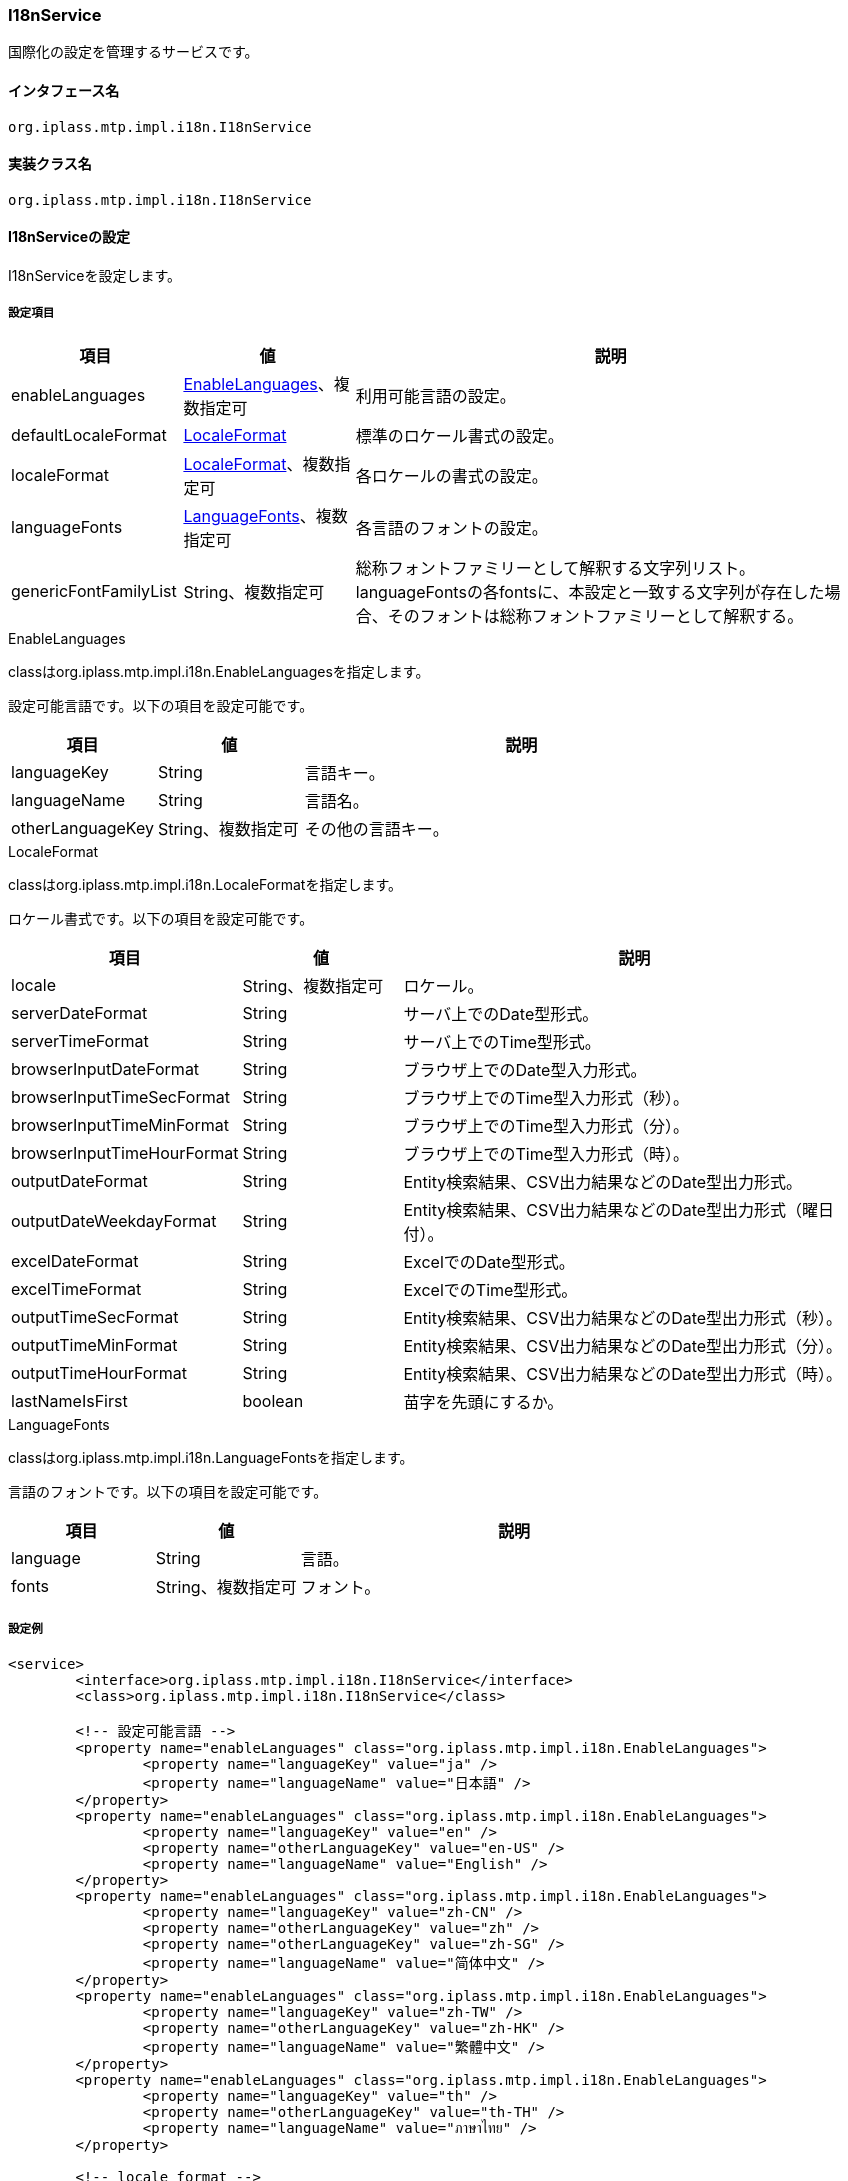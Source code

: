 [[I18nService]]
=== I18nService
国際化の設定を管理するサービスです。

==== インタフェース名
----
org.iplass.mtp.impl.i18n.I18nService
----

==== 実装クラス名
----
org.iplass.mtp.impl.i18n.I18nService
----

==== I18nServiceの設定
I18nServiceを設定します。

===== 設定項目
[cols="1,1,3", options="header"]
|===
| 項目 | 値 | 説明
| enableLanguages | <<EnableLanguages>>、複数指定可 | 利用可能言語の設定。
| defaultLocaleFormat | <<LocaleFormat>> | 標準のロケール書式の設定。
| localeFormat | <<LocaleFormat>>、複数指定可 | 各ロケールの書式の設定。
| languageFonts | <<LanguageFonts>>、複数指定可 | 各言語のフォントの設定。
| genericFontFamilyList | String、複数指定可 | 総称フォントファミリーとして解釈する文字列リスト。languageFontsの各fontsに、本設定と一致する文字列が存在した場合、そのフォントは総称フォントファミリーとして解釈する。
|===

[[EnableLanguages]]
.EnableLanguages
classはorg.iplass.mtp.impl.i18n.EnableLanguagesを指定します。

設定可能言語です。以下の項目を設定可能です。

[cols="1,1,3", options="header"]
|===
| 項目 | 値 | 説明
| languageKey | String | 言語キー。
| languageName | String | 言語名。
| otherLanguageKey | String、複数指定可 | その他の言語キー。
|===

[[LocaleFormat]]
.LocaleFormat
classはorg.iplass.mtp.impl.i18n.LocaleFormatを指定します。

ロケール書式です。以下の項目を設定可能です。

[cols="1,1,3", options="header"]
|===
| 項目 | 値 | 説明
| locale | String、複数指定可 | ロケール。
| serverDateFormat | String | サーバ上でのDate型形式。
| serverTimeFormat | String | サーバ上でのTime型形式。
| browserInputDateFormat | String | ブラウザ上でのDate型入力形式。
| browserInputTimeSecFormat | String | ブラウザ上でのTime型入力形式（秒）。
| browserInputTimeMinFormat | String | ブラウザ上でのTime型入力形式（分）。
| browserInputTimeHourFormat | String | ブラウザ上でのTime型入力形式（時）。
| outputDateFormat | String | Entity検索結果、CSV出力結果などのDate型出力形式。
| outputDateWeekdayFormat | String | Entity検索結果、CSV出力結果などのDate型出力形式（曜日付）。
| excelDateFormat | String | ExcelでのDate型形式。
| excelTimeFormat | String | ExcelでのTime型形式。
| outputTimeSecFormat | String | Entity検索結果、CSV出力結果などのDate型出力形式（秒）。
| outputTimeMinFormat | String | Entity検索結果、CSV出力結果などのDate型出力形式（分）。
| outputTimeHourFormat | String | Entity検索結果、CSV出力結果などのDate型出力形式（時）。
| lastNameIsFirst | boolean | 苗字を先頭にするか。
|===

[[LanguageFonts]]
.LanguageFonts
classはorg.iplass.mtp.impl.i18n.LanguageFontsを指定します。

言語のフォントです。以下の項目を設定可能です。

[cols="1,1,3", options="header"]
|===
| 項目 | 値 | 説明
| language | String | 言語。
| fonts | String、複数指定可 | フォント。
|===

===== 設定例
[source,xml]
----
<service>
	<interface>org.iplass.mtp.impl.i18n.I18nService</interface>
	<class>org.iplass.mtp.impl.i18n.I18nService</class>

	<!-- 設定可能言語 -->
	<property name="enableLanguages" class="org.iplass.mtp.impl.i18n.EnableLanguages">
		<property name="languageKey" value="ja" />
		<property name="languageName" value="日本語" />
	</property>
	<property name="enableLanguages" class="org.iplass.mtp.impl.i18n.EnableLanguages">
		<property name="languageKey" value="en" />
		<property name="otherLanguageKey" value="en-US" />
		<property name="languageName" value="English" />
	</property>
	<property name="enableLanguages" class="org.iplass.mtp.impl.i18n.EnableLanguages">
		<property name="languageKey" value="zh-CN" />
		<property name="otherLanguageKey" value="zh" />
		<property name="otherLanguageKey" value="zh-SG" />
		<property name="languageName" value="简体中文" />
	</property>
	<property name="enableLanguages" class="org.iplass.mtp.impl.i18n.EnableLanguages">
		<property name="languageKey" value="zh-TW" />
		<property name="otherLanguageKey" value="zh-HK" />
		<property name="languageName" value="繁體中文" />
	</property>
	<property name="enableLanguages" class="org.iplass.mtp.impl.i18n.EnableLanguages">
		<property name="languageKey" value="th" />
		<property name="otherLanguageKey" value="th-TH" />
		<property name="languageName" value="ภาษาไทย" />
	</property>

	<!-- locale format -->
	<property name="defaultLocaleFormat" class="org.iplass.mtp.impl.i18n.LocaleFormat">
		<property name="locale" value="ja" />
		<property name="locale" value="ja_JP" />
		<property name="locale" value="zh" />
		<property name="locale" value="zh_CN" />
		<property name="locale" value="zh_TW" />
		<property name="locale" value="zh_HK" />

		<!--
			Formatに指定可能な書式
				yyyy : full year (four digit)
				MM   : day of year (two digit)
				dd   : day of month (two digit)
				MMM  : month name short (ex. Jan)
				MMMM : month name long (ex. January)
				HH   : hour (two digit)
				mm   : minute (two digit)
				ss   : second (two digit)
				SSS  : millisecond (three digit)

			※MMM、MMMMはoutputXXXでのみ利用可能。browserInputDateFormatでは利用不可。
			　またロケールがen、en_XXの場合のみ正常に動作します。

			※Server系のフォーマットは内部制御があるため変更しないでください。
			※Time系の入力フォーマットはRange制御があるため変更しないでください。
		 -->

		<!-- Server側でDateの入力値として受け取る形式(変更不可) -->
		<property name="serverDateFormat" value="yyyyMMdd" />
		<!-- Server側でTimeの入力値として受け取る形式(変更不可) -->
		<property name="serverTimeFormat" value="HHmmssSSS" />

		<!-- ブラウザ上でのDateの入力形式(テナントで個別指定可能) -->
		<property name="browserInputDateFormat" value="yyyyMMdd" />

		<!-- ブラウザ上でのTimeの入力形式(TimeはRange制御があるので変更不可) -->
		<property name="browserInputTimeSecFormat" value="HH:mm:ss" />
		<property name="browserInputTimeMinFormat" value="HH:mm" />
		<property name="browserInputTimeHourFormat" value="HH" />

		<!-- Date型の出力形式(検索結果やCSVなど。テナントで個別指定可能) -->
		<property name="outputDateFormat" value="yyyy/MM/dd" />
		<property name="outputDateWeekdayFormat" value="yyyy/MM/dd EEEE" />
		<!-- Excelでの日付出力形式 -->
		<property name="excelDateFormat" value="yyyy/M/d" />
		<property name="excelTimeFormat" value="H:mm" />

		<!-- Time型の出力形式(検索結果やCSVなど。現状テナントで個別指定不可) -->
		<property name="outputTimeSecFormat" value="HH:mm:ss" />
		<property name="outputTimeMinFormat" value="HH:mm" />
		<property name="outputTimeHourFormat" value="HH" />

		<property name="lastNameIsFirst" value="true" />
	</property>
	<property name="localeFormat" class="org.iplass.mtp.impl.i18n.LocaleFormat">
		<property name="locale" value="en_US" />
		<property name="locale" value="en" />

		<property name="serverDateFormat" value="yyyyMMdd" />
		<property name="serverTimeFormat" value="HHmmssSSS" />

		<property name="browserInputDateFormat" value="MM/dd/yyyy" />
		<property name="browserInputTimeSecFormat" value="HH:mm:ss" />
		<property name="browserInputTimeMinFormat" value="HH:mm" />
		<property name="browserInputTimeHourFormat" value="HH" />

		<property name="outputDateFormat" value="MM/dd/yyyy" />
		<property name="outputDateWeekdayFormat" value="EEEE, MM/dd/yyyy" />
		<property name="excelDateFormat" value="M/d/yyyy" />
		<property name="excelTimeFormat" value="H:mm" />
		<property name="outputTimeSecFormat" value="HH:mm:ss" />
		<property name="outputTimeMinFormat" value="HH:mm" />
		<property name="outputTimeHourFormat" value="HH" />

		<property name="lastNameIsFirst" value="false" />
	</property>
	<property name="localeFormat" class="org.iplass.mtp.impl.i18n.LocaleFormat">
		<property name="locale" value="en_SG" />
		<property name="locale" value="th" />
		<property name="locale" value="th_TH" />

		<property name="serverDateFormat" value="yyyyMMdd" />
		<property name="serverTimeFormat" value="HHmmssSSS" />

		<property name="browserInputDateFormat" value="dd/MM/yyyy" />
		<property name="browserInputTimeSecFormat" value="HH:mm:ss" />
		<property name="browserInputTimeMinFormat" value="HH:mm" />
		<property name="browserInputTimeHourFormat" value="HH" />

		<property name="outputDateFormat" value="dd/MM/yyyy" />
		<property name="outputDateWeekdayFormat" value="EEEE dd/MM/yyyy" />
		<property name="excelDateFormat" value="d/M/yyyy" />
		<property name="excelTimeFormat" value="H:mm" />
		<property name="outputTimeSecFormat" value="HH:mm:ss" />
		<property name="outputTimeMinFormat" value="HH:mm" />
		<property name="outputTimeHourFormat" value="HH" />

		<property name="lastNameIsFirst" value="false" />
	</property>

	<property name="genericFontFamilyList" value="serif" />
	<property name="genericFontFamilyList" value="sans-serif" />
	<property name="genericFontFamilyList" value="monospace" />
	<property name="genericFontFamilyList" value="cursive" />
	<property name="genericFontFamilyList" value="fantasy" />
	<property name="genericFontFamilyList" value="system-ui" />
	<property name="genericFontFamilyList" value="ui-serif" />
	<property name="genericFontFamilyList" value="ui-sans-serif" >
	<property name="genericFontFamilyList" value="ui-monospace" >
	<property name="genericFontFamilyList" value="ui-rounded" />
	<property name="genericFontFamilyList" value="math" />
	<property name="genericFontFamilyList" value="emoji" />
	<property name="genericFontFamilyList" value="fangsong" />

	<property name="languageFonts" class="org.iplass.mtp.impl.i18n.LanguageFonts">
		<property name="language" value="ja" />
		<property name="fonts" value="Meiryo" />
		<property name="fonts" value="MS PGothic" />
		<property name="fonts" value="Hiragino Kaku Gothic Pro" />
		<property name="fonts" value="ヒラギノ角ゴ Pro W3" />
		<property name="fonts" value="sans-serif" />
	</property>
	<property name="languageFonts" class="org.iplass.mtp.impl.i18n.LanguageFonts">
		<property name="language" value="en" />
		<property name="fonts" value="Segoe UI" />
		<property name="fonts" value="Helvetica Neue" />
		<property name="fonts" value="Arial" />
		<property name="fonts" value="Helvetica" />
		<property name="fonts" value="sans-serif" />
	</property>
	<property name="languageFonts" class="org.iplass.mtp.impl.i18n.LanguageFonts">
		<property name="language" value="zh-CN" />
		<property name="fonts" value="Microsoft Yahei" />
		<property name="fonts" value="PingHei" />
		<property name="fonts" value="sans-serif" />
	</property>
	<property name="languageFonts" class="org.iplass.mtp.impl.i18n.LanguageFonts">
		<property name="language" value="zh-TW" />
		<property name="fonts" value="Microsoft Yahei" />
		<property name="fonts" value="PingHei" />
		<property name="fonts" value="sans-serif" />
	</property>
	<property name="languageFonts" class="org.iplass.mtp.impl.i18n.LanguageFonts">
		<property name="language" value="th" />
		<property name="fonts" value="Leelawadee" />
		<property name="fonts" value="Tahoma" />
		<property name="fonts" value="sans-serif" />
	</property>
</service>
----
